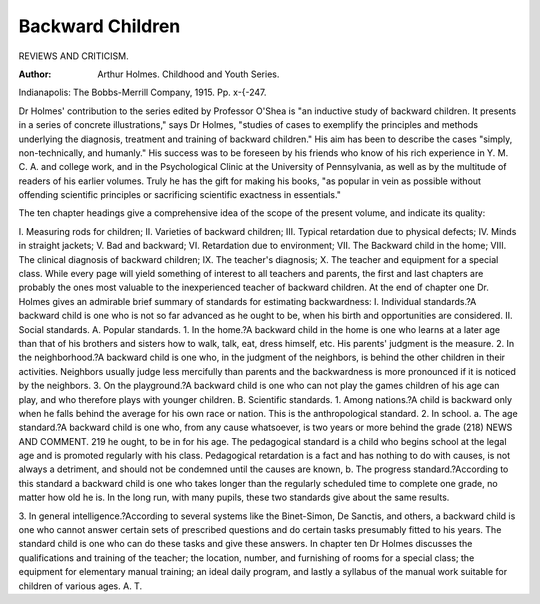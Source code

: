 Backward Children
====================

REVIEWS AND CRITICISM.

:Author:  Arthur Holmes. Childhood and Youth Series.
Indianapolis: The Bobbs-Merrill Company, 1915. Pp. x-{-247.

Dr Holmes' contribution to the series edited by Professor O'Shea is "an
inductive study of backward children. It presents in a series of concrete illustrations," says Dr Holmes, "studies of cases to exemplify the principles and
methods underlying the diagnosis, treatment and training of backward children."
His aim has been to describe the cases "simply, non-technically, and humanly."
His success was to be foreseen by his friends who know of his rich experience
in Y. M. C. A. and college work, and in the Psychological Clinic at the University of Pennsylvania, as well as by the multitude of readers of his earlier
volumes. Truly he has the gift for making his books, "as popular in vein as
possible without offending scientific principles or sacrificing scientific exactness
in essentials."

The ten chapter headings give a comprehensive idea of the scope of the
present volume, and indicate its quality:

I. Measuring rods for children; II. Varieties of backward children; III.
Typical retardation due to physical defects; IV. Minds in straight jackets;
V. Bad and backward; VI. Retardation due to environment; VII. The Backward child in the home; VIII. The clinical diagnosis of backward children;
IX. The teacher's diagnosis; X. The teacher and equipment for a special class.
While every page will yield something of interest to all teachers and
parents, the first and last chapters are probably the ones most valuable to the
inexperienced teacher of backward children. At the end of chapter one Dr.
Holmes gives an admirable brief summary of standards for estimating backwardness:
I. Individual standards.?A backward child is one who is not so far advanced
as he ought to be, when his birth and opportunities are considered.
II. Social standards.
A. Popular standards.
1. In the home.?A backward child in the home is one who learns
at a later age than that of his brothers and sisters how to walk,
talk, eat, dress himself, etc. His parents' judgment is the
measure.
2. In the neighborhood.?A backward child is one who, in the judgment of the neighbors, is behind the other children in their
activities. Neighbors usually judge less mercifully than parents
and the backwardness is more pronounced if it is noticed by
the neighbors.
3. On the playground.?A backward child is one who can not play
the games children of his age can play, and who therefore plays
with younger children.
B. Scientific standards.
1. Among nations.?A child is backward only when he falls behind
the average for his own race or nation. This is the anthropological standard.
2. In school.
a. The age standard.?A backward child is one who, from any
cause whatsoever, is two years or more behind the grade
(218)
NEWS AND COMMENT. 219
he ought, to be in for his age. The pedagogical standard is
a child who begins school at the legal age and is promoted
regularly with his class. Pedagogical retardation is a fact and
has nothing to do with causes, is not always a detriment,
and should not be condemned until the causes are known,
b. The progress standard.?According to this standard a backward child is one who takes longer than the regularly scheduled time to complete one grade, no matter how old he is.
In the long run, with many pupils, these two standards give
about the same results.

3. In general intelligence.?According to several systems like the
Binet-Simon, De Sanctis, and others, a backward child is one
who cannot answer certain sets of prescribed questions and do
certain tasks presumably fitted to his years. The standard
child is one who can do these tasks and give these answers.
In chapter ten Dr Holmes discusses the qualifications and training of the
teacher; the location, number, and furnishing of rooms for a special class; the
equipment for elementary manual training; an ideal daily program, and lastly
a syllabus of the manual work suitable for children of various ages.
A. T.
